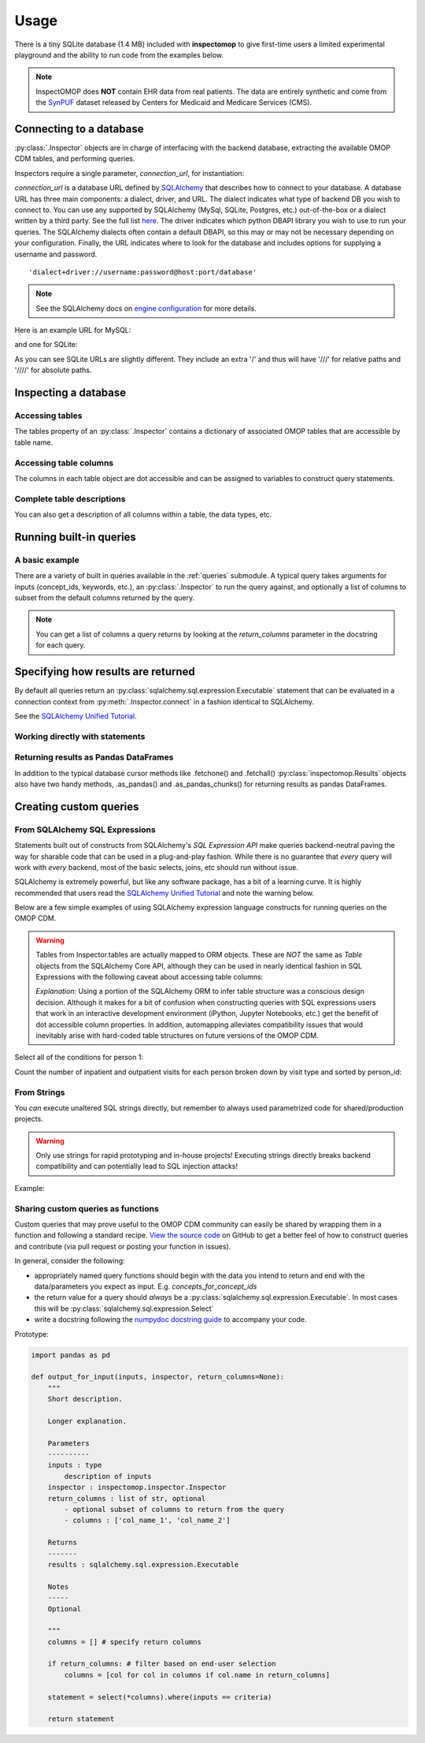 .. _usage:

=====
Usage
=====

There is a tiny SQLite database (1.4 MB) included with **inspectomop** to give first-time users a limited experimental playground and the ability to run code from the examples below.

.. note::
   InspectOMOP does **NOT** contain EHR data from real patients.  The data are entirely synthetic and come from the `SynPUF <https://www.cms.gov/Research-Statistics-Data-and-Systems/Downloadable-Public-Use-Files/SynPUFs/DE_Syn_PUF.html>`__ dataset released by Centers for Medicaid and Medicare Services (CMS).

Connecting to a database
========================

:py:class:`.Inspector` objects are in charge of interfacing with the backend database, extracting the available OMOP CDM tables, and performing queries.

Inspectors require a single parameter, `connection_url`, for instantiation:

.. ipython:: python

   import inspectomop as iomop
   connection_url = iomop.test.test_connection_url()
   inspector = iomop.Inspector(connection_url)

`connection_url` is a database URL defined by `SQLAlchemy <https://docs.sqlalchemy.org/en/latest/>`__ that describes how to connect to your database.  A database URL has three main components: a dialect, driver, and URL.  The dialect indicates what type of backend DB you wish to connect to.  You can use any supported by SQLAlchemy (MySql, SQLite, Postgres, etc.) out-of-the-box or a dialect written by a third party.  See the full list `here <https://docs.sqlalchemy.org/en/latest/dialects/index.html>`__.  The driver indicates which python DBAPI library you wish to use to run your queries.  The SQLAlchemy dialects often contain a default DBAPI, so this may or may not be necessary depending on your configuration. Finally, the URL indicates where to look for the database and includes options for supplying a username and password.

::

  'dialect+driver://username:password@host:port/database'

.. note::

   See the SQLAlchemy docs on `engine configuration <https://docs.sqlalchemy.org/en/latest/core/engines.html>`__ for more details.

Here is an example URL for MySQL:

.. ipython:: python

   mysql_url = 'mysql://johnny:appleseed@localhost/omop'

and one for SQLite:

.. ipython:: python

   sql_url = 'sqlite:////abs/path/to/tiny_omop_test.sqlite3'

As you can see SQLite URLs are slightly different.  They include an extra '/' and thus will have '///' for relative paths and '////' for absolute paths.


Inspecting a database
=====================

Accessing tables
~~~~~~~~~~~~~~~~

The tables property of an :py:class:`.Inspector` contains a dictionary of associated OMOP tables that are accessible by table name.

.. ipython:: python

   inspector.tables.keys()
   person = inspector.tables['person']


Accessing table columns
~~~~~~~~~~~~~~~~~~~~~~~
The columns in each table object are dot accessible and can be assigned to variables to construct query statements.


.. ipython:: python

   from sqlalchemy import select

   person_id = person.person_id
   statement = select(person_id)
   print(statement)

Complete table descriptions
~~~~~~~~~~~~~~~~~~~~~~~~~~~
You can also get a description of all columns within a table, the data types, etc.

.. ipython:: python

   inspector.table_info('person')

Running built-in queries
========================

A basic example
~~~~~~~~~~~~~~~

There are a variety of built in queries available in the :ref:`queries` submodule.  A typical query takes arguments for inputs (concept_ids, keywords, etc.), an :py:class:`.Inspector` to run the query against, and optionally a list of columns to subset from the default columns returned by the query.


.. ipython:: python
   :okwarning:

   # retrieve concepts for a list of concept_ids
   from inspectomop.queries.general import concepts_for_concept_ids

   concept_ids = [2, 3, 4, 7, 8, 10, 46287342, 46271022]
   return_columns = ['concept_name', 'concept_id']
   statement = concepts_for_concept_ids(concept_ids, inspector, return_columns=return_columns)

   with inspector.connect() as connection:
      results = connection.execute(statement).all()
   results

.. note::

    You can get a list of columns a query returns by looking at the `return_columns` parameter in the docstring for each query.

Specifying how results are returned
===================================

By default all queries return an :py:class:`sqlalchemy.sql.expression.Executable` statement that can be evaluated in a connection context 
from :py:meth:`.Inspector.connect` in a fashion identical to SQLAlchemy. 

See the `SQLAlchemy Unified Tutorial <https://docs.sqlalchemy.org/en/20/tutorial/index.html>`_.

Working directly with statements
~~~~~~~~~~~~~~~~~~~~~~~~~~~~~~~~
.. ipython:: python

   statement = concepts_for_concept_ids(concept_ids, inspector)
   with inspector.connect() as connection:
      results = connection.execute(statement)
      #get the return column names
      results.keys()
      #get one row
      results.fetchone()
      #get many rows
      two_results = results.fetchmany(2)
      len(two_results)

      #iterating over rows
      for row in two_results:
         print(row[:2])

Returning results as Pandas DataFrames
~~~~~~~~~~~~~~~~~~~~~~~~~~~~~~~~~~~~~~

In addition to the typical database cursor methods like .fetchone() and .fetchall() :py:class:`inspectomop.Results` objects
also have two handy methods, .as_pandas() and .as_pandas_chunks() for returning results as pandas DataFrames.

.. ipython:: python

   #return the results as as a dataframe
   with inspector.connect() as connection:
      results = connection.execute(concepts_for_concept_ids(concept_ids, inspector)).as_pandas()
   results[['concept_name','vocabulary_id']]

   #return the results in chunks
   chunksize = 3
   with inspector.connect() as connection:
      results = connection.execute(concepts_for_concept_ids(concept_ids, inspector)).as_pandas_chunks(chunksize)
      for num, chunk in enumerate(results):
         print('chunk {}'.format(num + 1))
         print(chunk['concept_name'])

Creating custom queries
=======================

From SQLAlchemy SQL Expressions
~~~~~~~~~~~~~~~~~~~~~~~~~~~~~~~
Statements built out of constructs from SQLAlchemy's *SQL Expression API* make queries backend-neutral paving the way for sharable code that can be used in a plug-and-play fashion.  While there is no guarantee that `every` query will work with `every` backend, most of the basic selects, joins, etc should run without issue.

SQLAlchemy is extremely powerful, but like any software package, has a bit of a learning curve.  It is highly recommended that users read the `SQLAlchemy Unified Tutorial <https://docs.sqlalchemy.org/en/20/tutorial/index.html>`__ and note the warning below.

Below are a few simple examples of using SQLAlchemy expression language constructs for running queries on the OMOP CDM.

.. warning::

   Tables from Inspector.tables are actually mapped to ORM objects.  These are *NOT* the same as `Table` objects from the SQLAlchemy Core API, although they can be used in nearly identical fashion in SQL Expressions with the following caveat about accessing table columns:

   .. ipython:: python
      :okexcept:

      from sqlalchemy import alias
      p = inspector.tables['person']
      p_alias = alias(inspector.tables['person'], 'p_alias')
      # p is an automapped ORM object with dot accessible columns
      p
      p.person_id

      # p_alias is an Alias object.
      # Columns must be accessed using .c.column
      p_alias
      p_alias.c.person_id

      # and so this fails
      p_alias.person_id

   *Explanation:* Using a portion of the SQLAlchemy ORM to infer table structure was a conscious design decision.  Although it makes for a bit of confusion when constructing queries with SQL expressions users that work in an interactive development environment (iPython, Jupyter Notebooks, etc.) get the benefit of dot accessible column properties.  In addition, automapping alleviates compatibility issues that would inevitably arise with hard-coded table structures on future versions of the OMOP CDM.

Select all of the conditions for person 1:

.. ipython:: python

   from sqlalchemy import select, and_
   
   c = inspector.tables['concept']
   co = inspector.tables['condition_occurrence']
   person_id = 1
   statement = select(co.condition_start_date, co.condition_concept_id, c.concept_name).\
               where(and_(\
                   co.person_id == person_id,\
                   co.condition_concept_id == c.concept_id))
   print(statement)
   with inspector.connect() as con:
      results = con.execute(statement).as_pandas()
   results 

Count the number of inpatient and outpatient visits for each person broken down by visit type and sorted by person_id:

.. ipython:: python

   from sqlalchemy import join, func

   vo = inspector.tables['visit_occurrence']
   j = join(vo, c, vo.visit_concept_id == c.concept_id)
   j2 = join(j, p, vo.person_id == p.person_id)
   visit_types = ['Inpatient Visit','Outpatient Visit']

   statement = select(p.person_id, func.count(vo.visit_occurrence_id).label('num_visits'), c.concept_name.label('visit_type')).\
               select_from(j2).\
               where(c.concept_name.in_(visit_types)).\
               group_by(p.person_id, c.concept_name).\
               order_by(p.person_id)
   with inspector.connect() as con:
      results = con.execute(statement).as_pandas()
   results

From Strings
~~~~~~~~~~~~
You `can` execute unaltered SQL strings directly, but remember to always used parametrized code for shared/production projects.

.. warning::

   Only use strings for rapid prototyping and in-house projects! Executing strings directly breaks backend compatibility and can potentially lead to SQL injection attacks!

Example:

.. ipython:: python

   from sqlalchemy import text
   statement = text('select person_id from person')
   with inspector.connect() as con:
      results = con.execute(statement).as_pandas()
   results

Sharing custom queries as functions
~~~~~~~~~~~~~~~~~~~~~~~~~~~~~~~~~~~
Custom queries that may prove useful to the OMOP CDM community can easily be shared by wrapping them in a function and following a standard recipe.  `View the source code <https://github.com/jbadger3/inspectomop>`__ on GitHub to get a better feel of how to construct queries and contribute (via pull request or posting your function in issues).

In general, consider the following:

* appropriately named query functions should begin with the data you intend to return and end with the data/parameters you expect as input. E.g. `concepts_for_concept_ids`
* the return value for a query should `always` be a :py:class:`sqlalchemy.sql.expression.Executable`.  In most cases this will be :py:class:`sqlalchemy.sql.expression.Select`
* write a docstring following the `numpydoc docstring guide <https://numpydoc.readthedocs.io/en/latest/format.html>`__ to accompany your code.

Prototype:

.. code-block:: python

  import pandas as pd
  
  def output_for_input(inputs, inspector, return_columns=None):
      """
      Short description.

      Longer explanation.

      Parameters
      ----------
      inputs : type
          description of inputs
      inspector : inspectomop.inspector.Inspector
      return_columns : list of str, optional
          - optional subset of columns to return from the query
          - columns : ['col_name_1', 'col_name_2']

      Returns
      -------
      results : sqlalchemy.sql.expression.Executable

      Notes
      -----
      Optional

      """
      columns = [] # specify return columns

      if return_columns: # filter based on end-user selection
          columns = [col for col in columns if col.name in return_columns]

      statement = select(*columns).where(inputs == criteria)

      return statement
